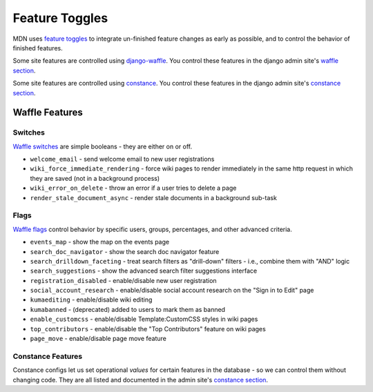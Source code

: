 ===============
Feature Toggles
===============

MDN uses `feature toggles`_ to integrate un-finished feature changes as early
as possible, and to control the behavior of finished features.

Some site features are controlled using `django-waffle`_. You control these
features in the django admin site's `waffle section`_.

Some site features are controlled using `constance`_. You control these
features in the django admin site's `constance section`_.

Waffle Features
===============

Switches
--------

`Waffle switches`_ are simple booleans - they are either on or off.

* ``welcome_email`` - send welcome email to new user registrations
* ``wiki_force_immediate_rendering`` - force wiki pages to render immediately in
  the same http request in which they are saved (not in a background process)
* ``wiki_error_on_delete`` - throw an error if a user tries to delete a page
* ``render_stale_document_async`` - render stale documents in a background
  sub-task

Flags
-----

`Waffle flags`_ control behavior by specific users, groups, percentages, and
other advanced criteria.

* ``events_map`` - show the map on the events page
* ``search_doc_navigator`` - show the search doc navigator feature
* ``search_drilldown_faceting`` - treat search filters as "drill-down" filters
  - i.e., combine them with "AND" logic
* ``search_suggestions`` - show the advanced search filter suggestions
  interface
* ``registration_disabled`` - enable/disable new user registration
* ``social_account_research`` - enable/disable social account research on the
  "Sign in to Edit" page
* ``kumaediting`` - enable/disable wiki editing
* ``kumabanned`` - (deprecated) added to users to mark them as banned
* ``enable_customcss`` - enable/disable Template:CustomCSS styles in wiki pages
* ``top_contributors`` - enable/disable the "Top Contributors" feature on wiki
  pages
* ``page_move`` - enable/disable page move feature

Constance Features
------------------

Constance configs let us set operational *values* for certain features in the
database - so we can control them without changing code. They are all listed
and documented in the admin site's `constance section`_.

.. _feature toggles: https://en.wikipedia.org/wiki/Feature_toggle
.. _django-waffle: http://waffle.readthedocs.org/en/latest/
.. _waffle section: https://developer-local.allizom.org/admin/waffle/
.. _constance: https://github.com/comoga/django-constance
.. _constance section: https://developer-local.allizom.org/admin/constance/config/
.. _Waffle switches: http://waffle.readthedocs.org/en/latest/types/switch.html
.. _Waffle flags: http://waffle.readthedocs.org/en/latest/types/flag.html
